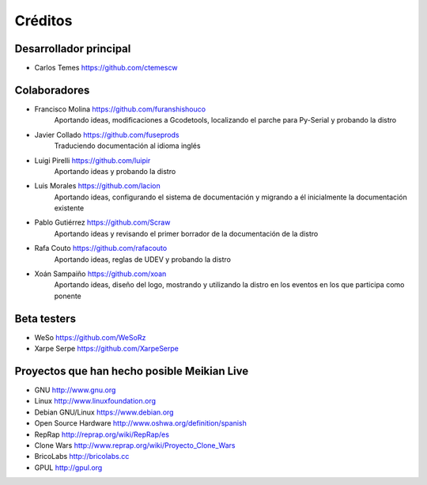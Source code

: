 ========
Créditos
========

Desarrollador principal
~~~~~~~~~~~~~~~~~~~~~~~

* Carlos Temes https://github.com/ctemescw


Colaboradores
~~~~~~~~~~~~~

* Francisco Molina https://github.com/furanshishouco
   Aportando ideas, modificaciones a Gcodetools, localizando el parche para Py-Serial y probando la distro
* Javier Collado https://github.com/fuseprods
   Traduciendo documentación al idioma inglés
* Luigi Pirelli https://github.com/luipir
   Aportando ideas y probando la distro
* Luis Morales https://github.com/lacion
   Aportando ideas, configurando el sistema de documentación y migrando a él inicialmente la documentación existente
* Pablo Gutiérrez https://github.com/Scraw
   Aportando ideas y revisando el primer borrador de la documentación de la distro
* Rafa Couto https://github.com/rafacouto
   Aportando ideas, reglas de UDEV y probando la distro
* Xoán Sampaiño https://github.com/xoan
   Aportando ideas, diseño del logo, mostrando y utilizando la distro en los eventos en los que participa como ponente


Beta testers
~~~~~~~~~~~~

* WeSo https://github.com/WeSoRz
* Xarpe Serpe https://github.com/XarpeSerpe


Proyectos que han hecho posible Meikian Live
~~~~~~~~~~~~~~~~~~~~~~~~~~~~~~~~~~~~~~~~~~~~

* GNU http://www.gnu.org

* Linux http://www.linuxfoundation.org

* Debian GNU/Linux https://www.debian.org

* Open Source Hardware http://www.oshwa.org/definition/spanish

* RepRap http://reprap.org/wiki/RepRap/es

* Clone Wars http://www.reprap.org/wiki/Proyecto_Clone_Wars

* BricoLabs http://bricolabs.cc

* GPUL http://gpul.org

